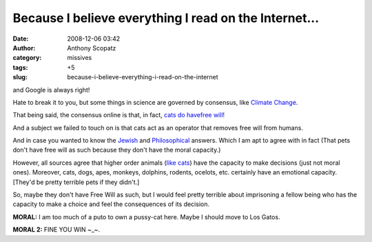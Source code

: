 Because I believe everything I read on the Internet...
######################################################
:date: 2008-12-06 03:42
:author: Anthony Scopatz
:category: missives
:tags: +5
:slug: because-i-believe-everything-i-read-on-the-internet

and Google is always right!

Hate to break it to you, but some things in science are governed by
consensus, like `Climate Change`_.

That being said, the consensus online is that, in fact, `cats do
have`_\ `free will`_!

And a subject we failed to touch on is that cats act as an operator that
removes free will from humans.

And in case you wanted to know the `Jewish`_ and `Philosophical`_
answers. Which I am apt to agree with in fact (That pets don't have free
will as such because they don't have the moral capacity.)

However, all sources agree that higher order animals (`like cats`_) have
the capacity to make decisions (just not moral ones). Moreover, cats,
dogs, apes, monkeys, dolphins, rodents, ocelots, etc. certainly have an
emotional capacity. [They'd be pretty terrible pets if they didn't.]

So, maybe they don't have Free Will as such, but I would feel pretty
terrible about imprisoning a fellow being who has the capacity to make a
choice and feel the consequences of its decision.

**MORAL:** I am too much of a puto to own a pussy-cat here. Maybe I
should move to Los Gatos.

**MORAL 2:** FINE YOU WIN ~\_~.

.. _Climate Change: http://en.wikipedia.org/wiki/Scientific_opinion_on_climate_change
.. _cats do have: http://uk.answers.yahoo.com/question/index?qid=20080319184222AAhKDJY
.. _free will: http://www.democraticunderground.com/discuss/duboard.php?az=view_all&address=105x1338294
.. _Jewish: http://www.aish.com/shmooze/animals_dont_have_free_will.asp
.. _Philosophical: http://plato.stanford.edu/entries/freewill/
.. _like cats: http://www.asofterworld.com/oq-display.php?id=58

